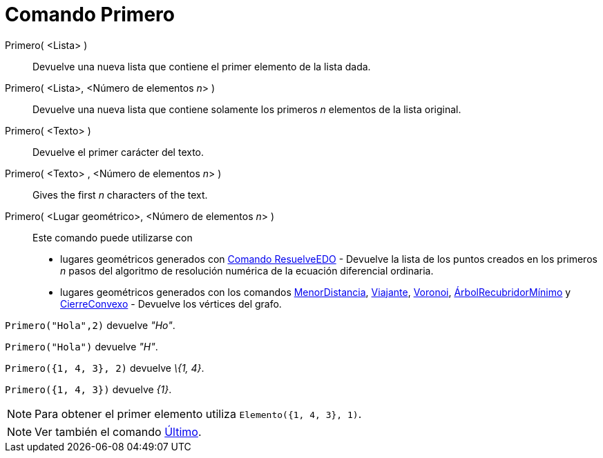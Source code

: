 = Comando Primero
:page-en: commands/First_Command
ifdef::env-github[:imagesdir: /es/modules/ROOT/assets/images]

Primero( <Lista> )::
  Devuelve una nueva lista que contiene el primer elemento de la lista dada.
Primero( <Lista>, <Número de elementos __n__> )::
  Devuelve una nueva lista que contiene solamente los primeros _n_ elementos de la lista original.
Primero( <Texto> )::
  Devuelve el primer carácter del texto.
Primero( <Texto> , <Número de elementos __n__> )::
  Gives the first _n_ characters of the text.
Primero( <Lugar geométrico>, <Número de elementos __n__> )::
  Este comando puede utilizarse con
  * lugares geométricos generados con xref:/commands/ResuelveEDO.adoc[Comando ResuelveEDO] - Devuelve la lista de los
  puntos creados en los primeros _n_ pasos del algoritmo de resolución numérica de la ecuación diferencial ordinaria.
  * lugares geométricos generados con los comandos xref:/commands/MenorDistancia.adoc[MenorDistancia],
  xref:/commands/Viajante.adoc[Viajante], xref:/commands/Voronoi.adoc[Voronoi],
  xref:/commands/ÁrbolRecubridorMínimo.adoc[ÁrbolRecubridorMínimo] y xref:/commands/CierreConvexo.adoc[CierreConvexo] -
  Devuelve los vértices del grafo.

[EXAMPLE]
====

`++Primero("Hola",2)++` devuelve _"Ho"_.

====

[EXAMPLE]
====

`++Primero("Hola")++` devuelve _"H"_.

====

[EXAMPLE]
====

`++Primero({1, 4, 3}, 2)++` devuelve _\{1, 4}_.

====

[EXAMPLE]
====

`++Primero({1, 4, 3})++` devuelve _\{1}_.

====

[NOTE]
====

Para obtener el primer elemento utiliza `++Elemento({1, 4, 3}, 1)++`.

====

[NOTE]
====

Ver también el comando xref:/commands/Último.adoc[Último].

====
